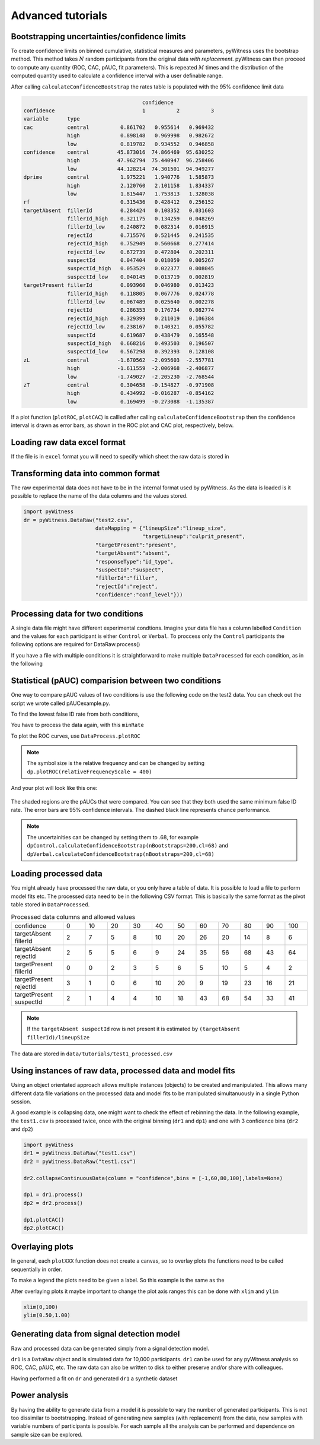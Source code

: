 Advanced tutorials
==================

Bootstrapping uncertainties/confidence limits
---------------------------------------------

To create confidence limits on binned cumulative, statistical measures and parameters, pyWitness uses
the bootstrap method. This method takes :math:`N` random participants from the original data *with replacement*.
pyWitness can then proceed to compute any quantity (ROC, CAC, pAUC, fit parameters). This is repeated :math:`M`
times and the distribution of the computed quantity used to calculate a confidence interval with a user
definable range.

.. code-block :: python
   :linenos:

   import pyWitness
   dr = pyWitness.DataRaw("test1.csv")
   dp = dr.process()
   dp.calculateConfidenceBootstrap(nBootstraps=200, cl=95)

After calling ``calculateConfidenceBootstrap`` the rates table is populated with the 95% confidence limit
data

.. code-block :: console

                                          confidence                      
    confidence                            1          2          3
    variable      type                                           
    cac           central          0.861702   0.955614   0.969432
                  high             0.898148   0.969998   0.982672
                  low              0.819782   0.934552   0.946858
    confidence    central         45.873016  74.866469  95.630252
                  high            47.962794  75.440947  96.258406
                  low             44.128214  74.301501  94.949277
    dprime        central          1.975221   1.940776   1.585873
                  high             2.120760   2.101158   1.834337
                  low              1.815447   1.753813   1.328038
    rf                             0.315436   0.428412   0.256152
    targetAbsent  fillerId         0.284424   0.108352   0.031603
                  fillerId_high    0.321175   0.134259   0.048269
                  fillerId_low     0.240872   0.082314   0.016915
                  rejectId         0.715576   0.521445   0.241535
                  rejectId_high    0.752949   0.560668   0.277414
                  rejectId_low     0.672739   0.472804   0.202311
                  suspectId        0.047404   0.018059   0.005267
                  suspectId_high   0.053529   0.022377   0.008045
                  suspectId_low    0.040145   0.013719   0.002819
    targetPresent fillerId         0.093960   0.046980   0.013423
                  fillerId_high    0.118805   0.067776   0.024778
                  fillerId_low     0.067489   0.025640   0.002278
                  rejectId         0.286353   0.176734   0.082774
                  rejectId_high    0.329399   0.211019   0.106384
                  rejectId_low     0.238167   0.140321   0.055782
                  suspectId        0.619687   0.438479   0.165548
                  suspectId_high   0.668216   0.493503   0.196507
                  suspectId_low    0.567298   0.392393   0.128108
    zL            central         -1.670562  -2.095603  -2.557781
                  high            -1.611559  -2.006968  -2.406877
                  low             -1.749027  -2.205230  -2.768544
    zT            central          0.304658  -0.154827  -0.971908
                  high             0.434992  -0.016287  -0.854162
                  low              0.169499  -0.273088  -1.135387

If a plot function (``plotROC``, ``plotCAC``) is callled after calling ``calculateConfidenceBootstrap`` then
the confidence interval is drawn as error bars, as shown in the ROC plot and CAC plot, respectively, below.

.. figure:: images/test1ROCbinErr.png
   :alt: ROC for test1.csv with error bars

.. figure:: images/test1CACbinErr.png
   :alt: CAC for test1.csv with error bars

Loading raw data excel format
-----------------------------

If the file is in ``excel`` format you will need to specify which sheet the raw data is stored in 

.. code-block :: python 
   :linenos:

   import pyWitness
   dr = pyWitness.DataRaw("test2.xlsx",excelSheet = "raw data")


Transforming data into common format
------------------------------------

The raw experimental data does not have to be in the internal format used by pyWitness. As the data is loaded is it
possible to replace the name of the data columns and the values stored.

.. code-block :: python 

   import pyWitness
   dr = pyWitness.DataRaw("test2.csv",
                          dataMapping = {"lineupSize":"lineup_size",
                                         "targetLineup":"culprit_present",
                          "targetPresent":"present",
                          "targetAbsent":"absent",
                          "responseType":"id_type",
                          "suspectId":"suspect",
                          "fillerId":"filler",
                          "rejectId":"reject",
                          "confidence":"conf_level"}))

Processing data for two conditions
--------------------------------------

A single data file might have different experimental condtions. Imagine your data file 
has a column labelled ``Condition`` and the values for each participant is either ``Control`` or 
``Verbal``. To proccess only the ``Control`` participants the following options are required
for DataRaw.process() 

.. code-block :: python
   :linenos:
   :emphasize-lines: 4

   import pyWitness
   dr = pyWitness.DataRaw("test2.csv")
   dr.cutData(column="previouslyViewedVideo",value=1,option="keep")
   dpControl = dr.process(column="group", condition="Control")


If you have a file with multiple conditions it is straightforward to make multiple 
``DataProcessed`` for each condition, as in the following 

.. code-block :: python
   :linenos:
   :emphasize-lines: 5

   import pyWitness
   dr = pyWitness.DataRaw("test2.csv")
   dr.cutData(column="previouslyViewedVideo",value=1,option="keep")
   dpControl = dr.process(column="group", condition="Control")
   dpVerbal = dr.process(column="group", condition="Verbal")   

Statistical (pAUC) comparision between two conditions
-----------------------------------------------------

One way to compare pAUC values of two conditions is use the following code on the test2 data. You can check out the script we wrote called pAUCexample.py.

.. code-block :: python
   :linenos:

   import pyWitness
   dr = pyWitness.DataRaw("test2.csv")
   dr.cutData(column="previouslyViewedVideo",value=1,option="keep")
   dpControl = dr.process(column="group", condition="Control")
   dpVerbal = dr.process(column="group", condition="Verbal")

To find the lowest false ID rate from both conditions,

.. code-block :: python
   :linenos:
   :emphasize-lines: 6

   import pyWitness
   dr = pyWitness.DataRaw("test2.csv")
   dr.cutData(column="previouslyViewedVideo",value=1,option="keep")
   dpControl = dr.process(column="group", condition="Control")
   dpVerbal = dr.process(column="group", condition="Verbal")
   minRate = min(dpControl.liberalTargetAbsentSuspectId,dpVerbal.liberalTargetAbsentSuspectId)

You have to process the data again, with this ``minRate``

.. code-block :: python
   :linenos:
   :emphasize-lines: 7-11

   import pyWitness
   dr = pyWitness.DataRaw("test2.csv")
   dr.cutData(column="previouslyViewedVideo",value=1,option="keep")
   dpControl = dr.process(column="group", condition="Control")
   dpVerbal = dr.process(column="group", condition="Verbal")
   minRate = min(dpControl.liberalTargetAbsentSuspectId,dpVerbal.liberalTargetAbsentSuspectId)
   dpControl = dr.process("group","Control",pAUCLiberal=minRate)
   dpControl.calculateConfidenceBootstrap(nBootstraps=200)
   dpVerbal = dr.process("group","Verbal",pAUCLiberal=minRate)
   dpVerbal.calculateConfidenceBootstrap(nBootstraps=200)
   dpControl.comparePAUC(dpVerbal)

To plot the ROC curves, use ``DataProcess.plotROC``

.. code-block :: python
   :linenos:

   dpControl.plotROC(label = "Control data", relativeFrequencyScale=400)
   dpVerbal.plotROC(label = "Verbal data", relativeFrequencyScale=400)

.. note:: 
   The symbol size is the relative frequency and can be changed by setting ``dp.plotROC(relativeFrequencyScale = 400)``

And your plot will look like this one:

.. figure:: images/test2ROCs.png

The shaded regions are the pAUCs that were compared. You can see that they both used the same minimum false ID rate. The error bars are 95% confidence intervals. The dashed black line represents chance performance.

.. note:: 
   The uncertainities can be changed by setting them to .68, for example ``dpControl.calculateConfidenceBootstrap(nBootstraps=200,cl=68)`` and ``dpVerbal.calculateConfidenceBootstrap(nBootstraps=200,cl=68)`` 

Loading processed data 
----------------------

You might already have processed the raw data, or you only have a table of data. It is possible to load a file to perform model fits etc. The processed data need to be in the following CSV format. This is basically the same format as the pivot table stored in ``DataProcessed``.

.. list-table:: Processed data columns and allowed values
   :widths: 35 15 15 15 15 15 15 15 15 15 15 15 
   :header-rows: 0

   * - confidence 
     - 0 
     - 10
     - 20
     - 30
     - 40
     - 50 
     - 60
     - 70
     - 80 
     - 90
     - 100
   * - targetAbsent fillerId 
     - 2
     - 7
     - 5
     - 8
     - 10
     - 20
     - 26
     - 20
     - 14
     - 8
     - 6
   * - targetAbsent rejectId
     - 2
     - 5
     - 5
     - 6
     - 9
     - 24
     - 35
     - 56
     - 68
     - 43
     - 64
   * - targetPresent fillerId
     - 0
     - 0
     - 2
     - 3
     - 5
     - 6
     - 5
     - 10
     - 5
     - 4
     - 2
   * - targetPresent rejectId 
     - 3
     - 1
     - 0
     - 6
     - 10
     - 20
     - 9
     - 19
     - 23
     - 16
     - 21
   * - targetPresent suspectId
     - 2
     - 1
     - 4 
     - 4
     - 10
     - 18
     - 43
     - 68
     - 54
     - 33
     - 41

.. note :: 
   If the ``targetAbsent suspectId`` row is not present it is estimated by ``(targetAbsent fillerId)/lineupSize``

The data are stored in ``data/tutorials/test1_processed.csv``

.. code-block :: python
   :linenos:
   :emphasize-lines: 2

   import pyWitness
   dp = pyWitness.DataProcessed("test1_processed.csv", lineupSize = 6)
   
Using instances of raw data, processed data and model fits
----------------------------------------------------------

Using an object orientated approach allows multiple instances (objects) to be created and manipulated. This allows many
different data file variations on the processed data and model fits to be manipulated simultanuously in a single
Python session.

A good example is collapsing data, one might want to check the effect of rebinning the data. In the following example,
the ``test1.csv`` is processed twice, once with the original binning (``dr1`` and ``dp1``) and one with 3 confidence bins
(``dr2`` and ``dp2``)

.. code-block :: python

   import pyWitness
   dr1 = pyWitness.DataRaw("test1.csv")
   dr2 = pyWitness.DataRaw("test1.csv")
   
   dr2.collapseContinuousData(column = "confidence",bins = [-1,60,80,100],labels=None)

   dp1 = dr1.process()
   dp2 = dr2.process()

   dp1.plotCAC()   
   dp2.plotCAC()

Overlaying plots
----------------

In general, each ``plotXXX`` function does not create a canvas, so to overlay plots the functions need to be called
sequentially in order.

To make a legend the plots need to be given a label. So this example is the same as the 

.. code-block :: python
   :linenos:
   :emphasize-lines: 10-14

   import pyWitness
   dr1 = pyWitness.DataRaw("test1.csv")
   dr2 = pyWitness.DataRaw("test1.csv")
   
   dr2.collapseContinuousData(column = "confidence",bins = [-1,60,80,100],labels=None)

   dp1 = dr1.process()
   dp2 = dr2.process()

   dp1.plotCAC(label = "11 bins")   
   dp2.plotCAC(label = "3 bins")
   
   import matplotlib.pyplot as _plt
   _plt.legend()

After overlaying plots it maybe important to change the plot axis ranges this can be done with ``xlim`` and ``ylim``

.. code-block :: python

   xlim(0,100)
   ylim(0.50,1.00)

.. figure:: images/test1Overlay.png
   :alt: CAC for test1.csv with two different binning

Generating data from signal detection model
-------------------------------------------

Raw and processed data can be generated simply from a signal detection model.

.. code-block :: python
   :linenos:
   :emphasize-lines: 8

   import pyWitness
   dr = pyWitness.DataRaw("test1.csv")
   dr.collapseContinuousData(column = "confidence",bins = [-1,60,80,100],labels=None)
   dp = dr.process()
   mf = pyWitness.ModelFitIndependentObservation(dp, debug=True)
   mf.setEqualVariance()
   mf.fit()
   dr1 = mf.generateRawData(nGenParticipants=10000)

``dr1`` is a ``DataRaw`` object and is simulated data for 10,000 participants. ``dr1`` can be used for any
pyWitness analysis so ROC, CAC, pAUC, etc. The raw data can also be written to disk to either preserve and/or
share with colleagues.

.. code-block :: python
   :linenos:
   :emphasize-lines: 1-2

   dr1.writeCsv("fileName.csv")
   dr1.writeExcel("fileName.xlsx")

Having performed a fit on ``dr`` and generated ``dr1`` a synthetic dataset

.. code-block :: python
   :linenos:

   # Need to process the synthetic data
   dp1 = dr1.process()

   # calculate uncertainties using bootstrap
   dp.calculateConfidenceBootstrap()
   dp1.calculateConfidenceBootstrap()

   # plot ROCs
   dp.plotROC(label="Experimental data")
   dp1.plotROC(label="Simulated data")
   mf.plotROC(label="Model fit")

   import matplotlib.pyplot as _plt
   _plt.legend()

.. figure:: images/test1GenEx.png
   :alt: Generated data comparision example

Power analysis
--------------

By having the ability to generate data from a model it is possible to vary the number of generated participants. This is not too dissimilar to bootstrapping. Instead of generating new samples (with replacement) from the data, new samples with variable numbers of participants is possible. For each sample all the analysis can be performed and dependence on sample size can be explored.

.. code-block :: python
   :linenos:
   
    for nGen in numpy.linspace(500, 5000, 9+1) :
        drSimulated = mf.generateRawData(nGenParticipants = nGen)
        dpSimulated = drSimulated.process()
        dpSimulated.calculateConfidenceBootstrap(nBootstraps=2000)
        print(nGen, dpSimulated.liberalTargetAbsentSuspectId,dpSimulated.pAUC, dpSimulated.pAUC_low, dpSimulated.pAUC_high)